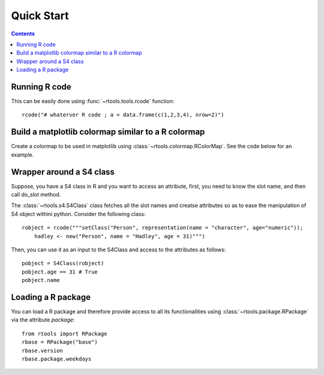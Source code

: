 .. _quickstart:

Quick Start
#################

.. contents::


Running R code
==================

This can be easily done using :func:`~rtools.tools.rcode` function::


    rcode("# whaterver R code ; a = data.frame(c(1,2,3,4), nrow=2)")


Build a matplotlib colormap similar to a R colormap
========================================================


Create a colormap to be used in matplotlib using :class:`~rtools.colormap.RColorMap`. See the code below for an example.


.. plot::
    :include-source:
    :width: 50%

    # build the matplotlib colormap from a R colormap
    from rtools import *
    rmap = RColorMap("heat")    # heat is a valid R colormap
    cmap = rmap.colormap()      # extract the matplotlib colormap

    # use the colormap
    A = np.array(range(100))
    A.shape = (10,10)
    plt.pcolor(A,cmap=cmap, vmin=0, vmax=100)
    plt.colorbar()
 

Wrapper around a S4 class
============================

Suppose, you have a S4 class in R and you want to access an attribute, first,
you need to know the slot name, and then call do_slot method.

The :class:`~rtools.s4.S4Class` class fetches all the slot names and creatse attributes so as to ease the manipulation of S4 object withini python. Consider the following class::


    robject = rcode("""setClass("Person", representation(name = "character", age="numeric")); 
        hadley <- new("Person", name = "Hadley", age = 31)""")


Then, you can use it as an input to the S4Class and access to the attributes as
follows::

    pobject = S4Class(robject)
    pobject.age == 31 # True
    pobject.name


Loading a R package
==============================


You can load a R package and therefore provide access to all its functionalities
using :class:`~rtools.package.RPackage` via the attribute `package`::


    from rtools import RPackage
    rbase = RPackage("base")
    rbase.version
    rbase.package.weekdays
